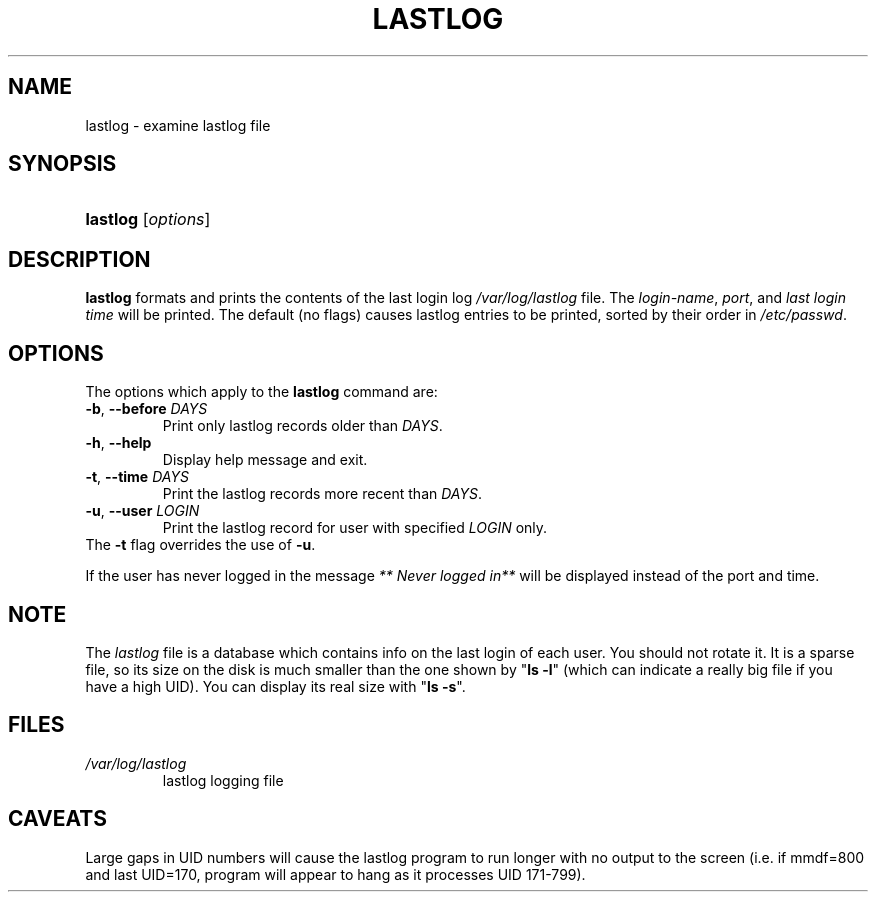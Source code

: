 .\" ** You probably do not want to edit this file directly **
.\" It was generated using the DocBook XSL Stylesheets (version 1.69.1).
.\" Instead of manually editing it, you probably should edit the DocBook XML
.\" source for it and then use the DocBook XSL Stylesheets to regenerate it.
.TH "LASTLOG" "8" "01/02/2006" "System Management Commands" "System Management Commands"
.\" disable hyphenation
.nh
.\" disable justification (adjust text to left margin only)
.ad l
.SH "NAME"
lastlog \- examine lastlog file
.SH "SYNOPSIS"
.HP 8
\fBlastlog\fR [\fIoptions\fR]
.SH "DESCRIPTION"
.PP
\fBlastlog\fR
formats and prints the contents of the last login log
\fI/var/log/lastlog\fR
file. The
\fIlogin\-name\fR,
\fIport\fR, and
\fIlast login time\fR
will be printed. The default (no flags) causes lastlog entries to be printed, sorted by their order in
\fI/etc/passwd\fR.
.SH "OPTIONS"
.PP
The options which apply to the
\fBlastlog\fR
command are:
.TP
\fB\-b\fR, \fB\-\-before\fR \fIDAYS\fR
Print only lastlog records older than
\fIDAYS\fR.
.TP
\fB\-h\fR, \fB\-\-help\fR
Display help message and exit.
.TP
\fB\-t\fR, \fB\-\-time\fR \fIDAYS\fR
Print the lastlog records more recent than
\fIDAYS\fR.
.TP
\fB\-u\fR, \fB\-\-user\fR \fILOGIN\fR
Print the lastlog record for user with specified
\fILOGIN\fR
only.
.TP
The \fB\-t\fR flag overrides the use of \fB\-u\fR.
.PP
If the user has never logged in the message
\fI** Never logged in**\fR
will be displayed instead of the port and time.
.SH "NOTE"
.PP
The
\fIlastlog\fR
file is a database which contains info on the last login of each user. You should not rotate it. It is a sparse file, so its size on the disk is much smaller than the one shown by "\fBls \-l\fR" (which can indicate a really big file if you have a high UID). You can display its real size with "\fBls \-s\fR".
.SH "FILES"
.TP
\fI/var/log/lastlog\fR
lastlog logging file
.SH "CAVEATS"
.PP
Large gaps in UID numbers will cause the lastlog program to run longer with no output to the screen (i.e. if mmdf=800 and last UID=170, program will appear to hang as it processes UID 171\-799).
